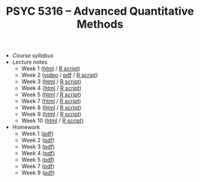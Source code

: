 #+TITLE: PSYC 5316 -- Advanced Quantitative Methods

- [[psyc5316-fall2017.org][Course syllabus]]
- Lecture notes
  - Week 1 ([[http://rawgit.com/tomfaulkenberry/courses/master/fall2017/psyc5316/lectures/week1.html][html]] / [[http://rawgit.com/tomfaulkenberry/courses/master/fall2017/psyc5316/lectures/week1.R][R script]])
  - Week 2 ([[https://youtu.be/0lf7n_NU6vs][video]] / [[http://rawgit.com/tomfaulkenberry/courses/master/fall2017/psyc5316/lectures/week2.pdf][pdf]] / [[http://rawgit.com/tomfaulkenberry/courses/master/fall2017/psyc5316/lectures/week2.R][R script]])
  - Week 3 ([[http://rawgit.com/tomfaulkenberry/courses/master/fall2017/psyc5316/lectures/week3.html][html]] / [[http://rawgit.com/tomfaulkenberry/courses/master/fall2017/psyc5316/lectures/week3.R][R script]])
  - Week 4 ([[http://rawgit.com/tomfaulkenberry/courses/master/fall2017/psyc5316/lectures/week4.html][html]] / [[http://rawgit.com/tomfaulkenberry/courses/master/fall2017/psyc5316/lectures/week4.R][R script]])
  - Week 5 ([[http://rawgit.com/tomfaulkenberry/courses/master/fall2017/psyc5316/lectures/week5.html][html]] / [[http://rawgit.com/tomfaulkenberry/courses/master/fall2017/psyc5316/lectures/week5.R][R script]])
  - Week 7 ([[http://rawgit.com/tomfaulkenberry/courses/master/fall2017/psyc5316/lectures/week7.html][html]] / [[http://rawgit.com/tomfaulkenberry/courses/master/fall2017/psyc5316/lectures/week7.R][R script]])
  - Week 8 ([[http://rawgit.com/tomfaulkenberry/courses/master/fall2017/psyc5316/lectures/week8.html][html]] / [[http://rawgit.com/tomfaulkenberry/courses/master/fall2017/psyc5316/lectures/week8.R][R script]])
  - Week 9 ([[http://rawgit.com/tomfaulkenberry/courses/master/fall2017/psyc5316/lectures/week9.html][html]] / [[http://rawgit.com/tomfaulkenberry/courses/master/fall2017/psyc5316/lectures/week9.R][R script]])
  - Week 10 ([[http://rawgit.com/tomfaulkenberry/courses/master/fall2017/psyc5316/lectures/week10.html][html]] / [[http://rawgit.com/tomfaulkenberry/courses/master/fall2017/psyc5316/lectures/week10.R][R script]])

- Homework
  - Week 1 ([[http://rawgit.com/tomfaulkenberry/courses/master/fall2017/psyc5316/homework/hw1.pdf][pdf]])
  - Week 2 ([[http://rawgit.com/tomfaulkenberry/courses/master/fall2017/psyc5316/homework/hw2.pdf][pdf]])
  - Week 3 ([[http://rawgit.com/tomfaulkenberry/courses/master/fall2017/psyc5316/homework/hw3.pdf][pdf]])
  - Week 4 ([[http://rawgit.com/tomfaulkenberry/courses/master/fall2017/psyc5316/homework/hw4.pdf][pdf]])
  - Week 5 ([[http://rawgit.com/tomfaulkenberry/courses/master/fall2017/psyc5316/homework/hw5.pdf][pdf]])
  - Week 7 ([[http://rawgit.com/tomfaulkenberry/courses/master/fall2017/psyc5316/homework/hw7.pdf][pdf]])
  - Week 9 ([[http://rawgit.com/tomfaulkenberry/courses/master/fall2017/psyc5316/homework/hw9.pdf][pdf]])
